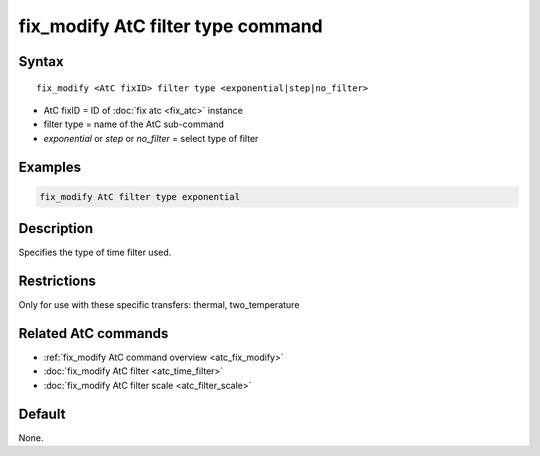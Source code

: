 .. index:: fix_modify AtC filter type

fix_modify AtC filter type command
===================================

Syntax
""""""

.. parsed-literal::

   fix_modify <AtC fixID> filter type <exponential|step|no_filter>

* AtC fixID = ID of :doc:`fix atc <fix_atc>` instance
* filter type = name of the AtC sub-command
* *exponential* or *step* or *no_filter* = select type of filter

Examples
""""""""

.. code-block:: LAMMPS

   fix_modify AtC filter type exponential

Description
"""""""""""

Specifies the type of time filter used.

Restrictions
""""""""""""

Only for use with these specific transfers: thermal, two_temperature

Related AtC commands
""""""""""""""""""""
- :ref:`fix_modify AtC command overview <atc_fix_modify>`
- :doc:`fix_modify AtC filter <atc_time_filter>`
- :doc:`fix_modify AtC filter scale <atc_filter_scale>`

Default
"""""""

None.
